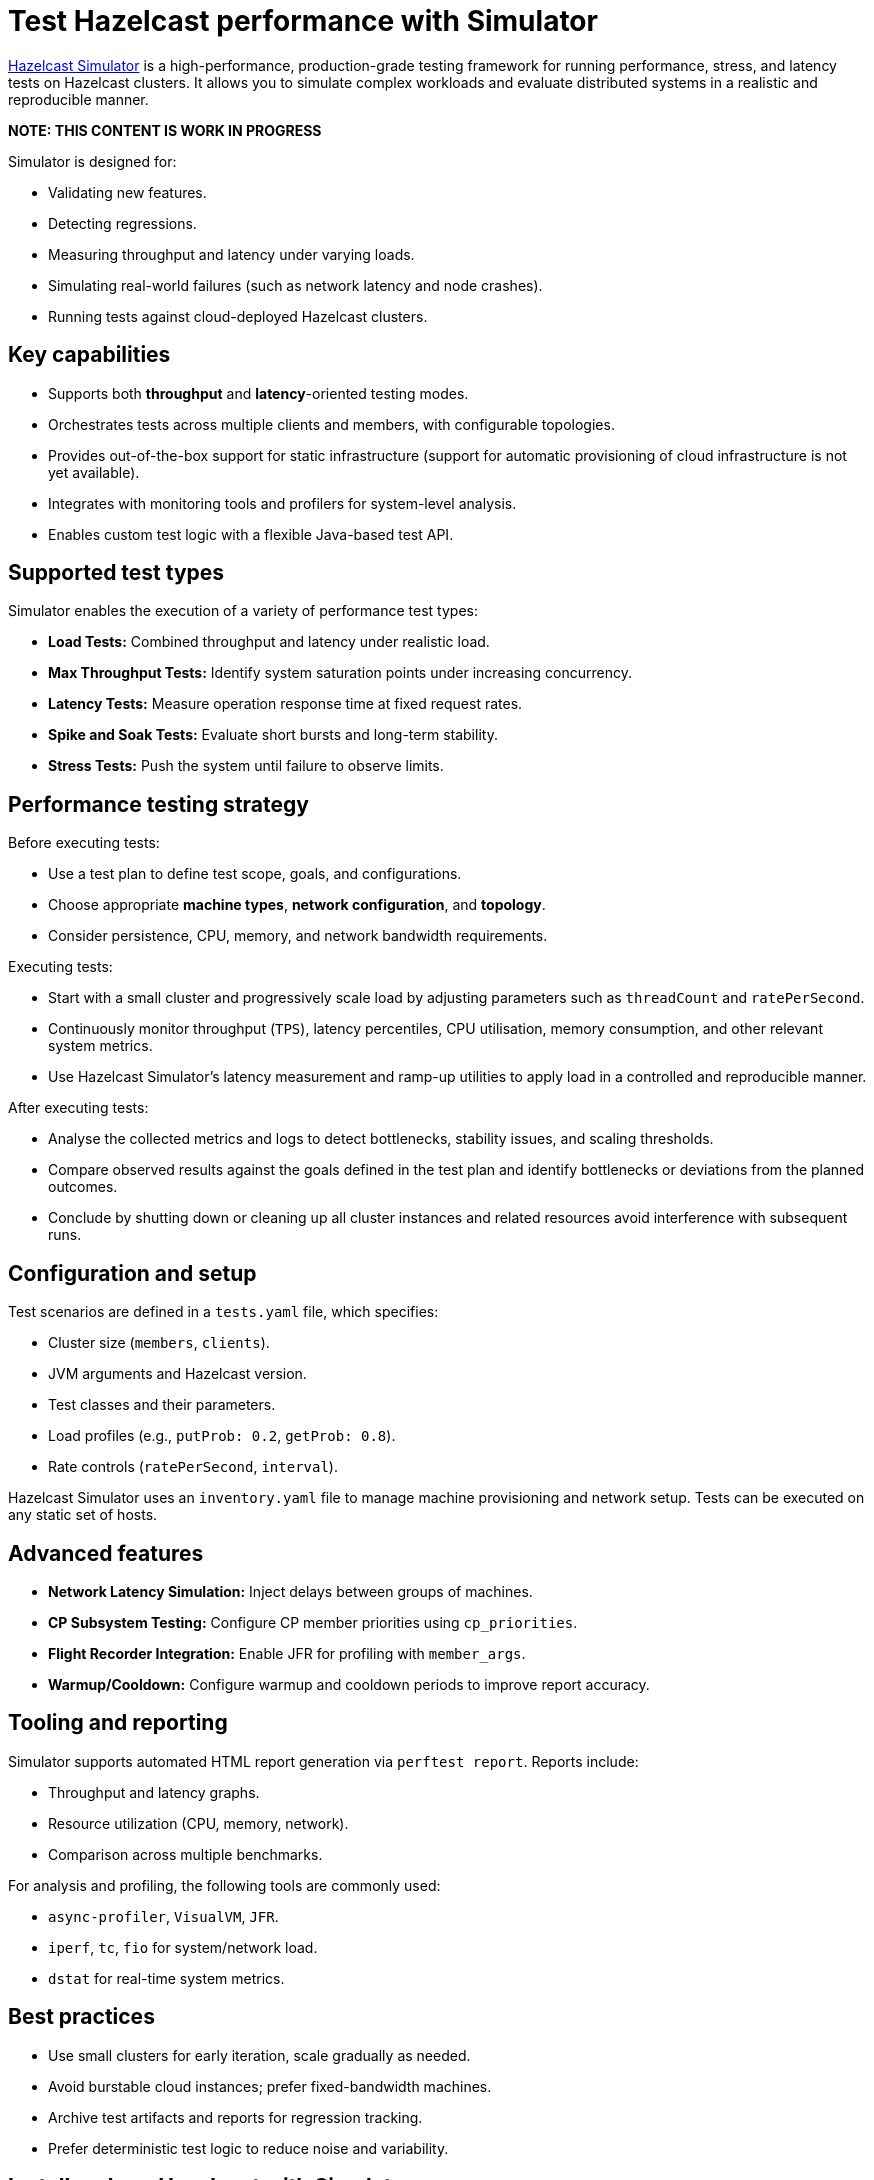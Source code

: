 = Test Hazelcast performance with Simulator
:description: https://github.com/hazelcast/hazelcast-simulator[Hazelcast Simulator] is a high-performance, production-grade testing framework for running performance, stress, and latency tests on Hazelcast clusters. It allows you to simulate complex workloads and evaluate distributed systems in a realistic and reproducible manner.

{description}

*NOTE: THIS CONTENT IS WORK IN PROGRESS*

Simulator is designed for:

- Validating new features.
- Detecting regressions.
- Measuring throughput and latency under varying loads.
- Simulating real-world failures (such as network latency and node crashes).
- Running tests against cloud-deployed Hazelcast clusters.

== Key capabilities

- Supports both *throughput* and *latency*-oriented testing modes.
- Orchestrates tests across multiple clients and members, with configurable topologies.
- Provides out-of-the-box support for static infrastructure (support for automatic provisioning of cloud infrastructure is not yet available).
- Integrates with monitoring tools and profilers for system-level analysis.
- Enables custom test logic with a flexible Java-based test API.

== Supported test types

Simulator enables the execution of a variety of performance test types:

- *Load Tests:* Combined throughput and latency under realistic load.
- *Max Throughput Tests:* Identify system saturation points under increasing concurrency.
- *Latency Tests:* Measure operation response time at fixed request rates.
- *Spike and Soak Tests:* Evaluate short bursts and long-term stability.
- *Stress Tests:* Push the system until failure to observe limits.

== Performance testing strategy

Before executing tests:

- Use a test plan to define test scope, goals, and configurations.
- Choose appropriate *machine types*, *network configuration*, and *topology*.
- Consider persistence, CPU, memory, and network bandwidth requirements.

Executing tests:

- Start with a small cluster and progressively scale load by adjusting parameters such as `threadCount` and `ratePerSecond`.
- Continuously monitor throughput (`TPS`), latency percentiles, CPU utilisation, memory consumption, and other relevant system metrics.
- Use Hazelcast Simulator’s latency measurement and ramp-up utilities to apply load in a controlled and reproducible manner.

After executing tests:

- Analyse the collected metrics and logs to detect bottlenecks, stability issues, and scaling thresholds.
- Compare observed results against the goals defined in the test plan and identify bottlenecks or deviations from the planned outcomes.
- Conclude by shutting down or cleaning up all cluster instances and related resources avoid interference with subsequent runs.

== Configuration and setup

Test scenarios are defined in a `tests.yaml` file, which specifies:

- Cluster size (`members`, `clients`).
- JVM arguments and Hazelcast version.
- Test classes and their parameters.
- Load profiles (e.g., `putProb: 0.2`, `getProb: 0.8`).
- Rate controls (`ratePerSecond`, `interval`).

Hazelcast Simulator uses an `inventory.yaml` file to manage machine provisioning and network setup. Tests can be executed on any static set of hosts.

== Advanced features

- **Network Latency Simulation:** Inject delays between groups of machines.
- **CP Subsystem Testing:** Configure CP member priorities using `cp_priorities`.
- **Flight Recorder Integration:** Enable JFR for profiling with `member_args`.
- **Warmup/Cooldown:** Configure warmup and cooldown periods to improve report accuracy.

== Tooling and reporting

Simulator supports automated HTML report generation via `perftest report`. Reports include:

- Throughput and latency graphs.
- Resource utilization (CPU, memory, network).
- Comparison across multiple benchmarks.

For analysis and profiling, the following tools are commonly used:

- `async-profiler`, `VisualVM`, `JFR`.
- `iperf`, `tc`, `fio` for system/network load.
- `dstat` for real-time system metrics.

== Best practices

- Use small clusters for early iteration, scale gradually as needed.
- Avoid burstable cloud instances; prefer fixed-bandwidth machines.
- Archive test artifacts and reports for regression tracking.
- Prefer deterministic test logic to reduce noise and variability.

== Install and run Hazelcast with Simulator

This section outlines how to install Hazelcast, configure it for testing, and run performance tests using Hazelcast Simulator.

=== Install Hazelcast Enterprise

. Follow the guide to start a local cluster:
xref:https://docs.hazelcast.com/tutorials/cli-local-cluster[Start a Local Cluster with the CLI].

. Install Hazelcast Enterprise:
+
[source,shell]
----
sudo apt update && sudo apt install hazelcast-enterprise=5.5.6
----

. Apply the license key as described in xref:https://docs.hazelcast.com/hazelcast/latest/licensing/manage-license[Managing Enterprise Edition License Keys].

. Edit `/usr/lib/hazelcast/config/hazelcast.xml`:
+
[source,xml]
----
<hazelcast>
  <license-key>YOUR_LICENSE_KEY</license-key>
  ...
</hazelcast>
----

. Verify installation:
+
[source,shell]
----
which hz
hz start
----

Press kbd:[CTRL+C] to shut down the node if necessary.

=== Configuration

Hazelcast configuration directory: `/usr/lib/hazelcast/config`.

Adjust `jvm.options`:

[source]
----
-XX:+UseZGC
-Xms4g
-Xmx4g
----

Update `hazelcast.xml`:

[source,xml]
----
<property name="hazelcast.socket.bind.any">true</property>
----

=== Test with CLI Client

. On a separate host, unpack `hazelcast-enterprise-5.5.6`, then edit `config/hazelcast-client.xml`:
+
[source,xml]
----
<cluster-members>
  <address>server_host_ip_address</address>
</cluster-members>
----

. Run the client to connect to the cluster:
+
[source,shell]
----
bin/hz-cli cluster
----
+
The expected output is:
+
----
State: ACTIVE
Version: {ee-version}
Size: 1
ADDRESS            UUID
[127.0.0.1]:5701   efd7b55e-...
----

=== Use Simulator for performance testing

You can run Hazelcast Simulator via Docker. It organizes performance tests into _projects_. The local directory for projects is `$HOME/work/simulator-projects`.

==== Create and access a project

. Create and access a project:
+
[source,shell]
----
docker run --rm -it \
  -v "$HOME/work/simulator-projects":/simulator/projects \
  -w /simulator/projects \
  --entrypoint bash \
  hazelcast-simulator:latest
----

. Create a new project named `test1`:
+
[source,shell]
----
docker run --rm -it \
  -v "$HOME/work/simulator-projects":/simulator/projects \
  -w /simulator/projects \
  hazelcast-simulator:latest \
  create test1
----

. Add the SSH public key to your cluster nodes:
+
[source,shell]
----
cd test1/
ssh-copy-id -i key.pub root@10.0.0.10
ssh -i key root@10.0.0.10
----

. Edit `hazelcast-client.xml` as before to connect to cluster members.

==== Inventory plan

Create `test1/inventory.yaml`:

[source,yaml]
----
loadgenerators:
  hosts:
    192.168.1.101:
      ansible_ssh_private_key_file: key
      ansible_user: root
      private_ip: 192.168.1.101
----

==== Install Java and Simulator on remote hosts

Install Java and Simulator using Docker:

[source,shell]
----
docker run --rm -it \
  -v "$HOME/work/simulator-projects":/simulator/projects \
  -w /simulator/projects \
  --entrypoint inventory \
  hazelcast-simulator:latest \
  install java

docker run --rm -it \
  -v "$HOME/work/simulator-projects":/simulator/projects \
  -w /simulator/projects \
  --entrypoint inventory \
  hazelcast-simulator:latest \
  install simulator
----

=== Basic test configuration

Create `test1/tests.yaml` with the following content:

[source,yaml]
----
- name: read_only
  duration: 10s
  repetitions: 1
  clients: 1
  members: 1
  version: maven=5.5.6
  driver: hazelcast-enterprise5
  license_key: <put your license here>
  client_args: >
    -Xms1g
    -Xmx1g
    --add-modules java.se
    --add-exports java.base/jdk.internal.ref=ALL-UNNAMED
    --add-opens java.base/java.lang=ALL-UNNAMED
    --add-opens java.base/sun.nio.ch=ALL-UNNAMED
    --add-opens java.management/sun.management=ALL-UNNAMED
    --add-opens jdk.management/com.sun.management.internal=ALL-UNNAMED
  member_args: >
    -Xms3g
    -Xmx3g
    --add-modules java.se
    --add-exports java.base/jdk.internal.ref=ALL-UNNAMED
    --add-opens java.base/java.lang=ALL-UNNAMED
    --add-opens java.base/sun.nio.ch=ALL-UNNAMED
    --add-opens java.management/sun.management=ALL-UNNAMED
    --add-opens jdk.management/com.sun.management.internal=ALL-UNNAMED
  loadgenerator_hosts: loadgenerators
  node_hosts: nodes
  verify_enabled: False
  performance_monitor_interval_seconds: 1
  warmup_seconds: 0
  cooldown_seconds: 0
  test:
    - class: com.hazelcast.simulator.tests.map.LongByteArrayMapTest
      name: map
      threadCount: 40
      getProb: 1
      putProb: 0
      keyDomain: 1_000_000
      valueCount: 100
      minValueLength: 1_000
      maxValueLength: 1_000
----

=== Run the test

Run the test:

[source,shell]
----
docker run --rm -it \
  -v "$HOME/work/simulator-projects":/simulator/projects \
  -w /simulator/projects/test1 \
  hazelcast-simulator:latest \
  run tests.yaml
----

You can now inspect the output and generate reports. For further guidance, refer to the full https://github.com/hazelcast/hazelcast-simulator[simulator documentation].